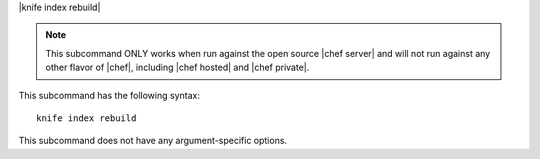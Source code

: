 .. The contents of this file are included in multiple topics.
.. This file describes a command or a sub-command for Knife.
.. This file should not be changed in a way that hinders its ability to appear in multiple documentation sets.


|knife index rebuild|

.. note:: This subcommand ONLY works when run against the open source |chef server| and will not run against any other flavor of |chef|, including |chef hosted| and |chef private|.

This subcommand has the following syntax::

   knife index rebuild

This subcommand does not have any argument-specific options.